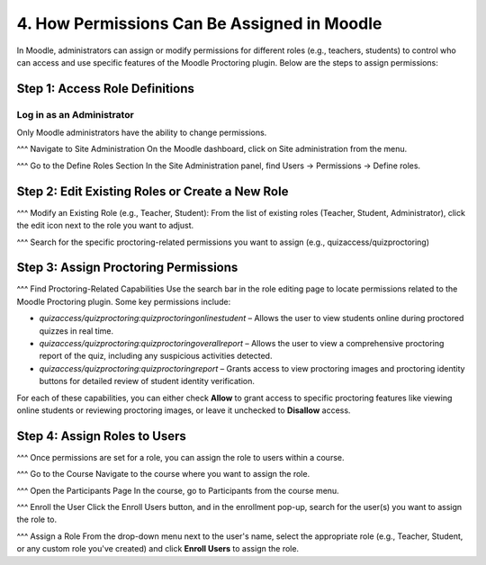 4. How Permissions Can Be Assigned in Moodle
==========================================

In Moodle, administrators can assign or modify permissions for different roles (e.g., teachers, students) to control who can access and use specific features of the Moodle Proctoring plugin. Below are the steps to assign permissions:

Step 1: Access Role Definitions
-------------------------------
Log in as an Administrator
^^^^^^^^^^^^^^^^^^^^^^^^^^
Only Moodle administrators have the ability to change permissions.

^^^ Navigate to Site Administration  
On the Moodle dashboard, click on Site administration from the menu.

^^^ Go to the Define Roles Section  
In the Site Administration panel, find Users -> Permissions -> Define roles.

Step 2: Edit Existing Roles or Create a New Role
------------------------------------------------
^^^ Modify an Existing Role (e.g., Teacher, Student):  
From the list of existing roles (Teacher, Student, Administrator), click the edit icon next to the role you want to adjust.

^^^ Search for the specific proctoring-related permissions you want to assign (e.g., quizaccess/quizproctoring)

Step 3: Assign Proctoring Permissions
-------------------------------------
^^^ Find Proctoring-Related Capabilities  
Use the search bar in the role editing page to locate permissions related to the Moodle Proctoring plugin. Some key permissions include:

- `quizaccess/quizproctoring:quizproctoringonlinestudent` – Allows the user to view students online during proctored quizzes in real time.
- `quizaccess/quizproctoring:quizproctoringoverallreport` – Allows the user to view a comprehensive proctoring report of the quiz, including any suspicious activities detected.
- `quizaccess/quizproctoring:quizproctoringreport` – Grants access to view proctoring images and proctoring identity buttons for detailed review of student identity verification.

For each of these capabilities, you can either check **Allow** to grant access to specific proctoring features like viewing online students or reviewing proctoring images, or leave it unchecked to **Disallow** access.

Step 4: Assign Roles to Users
-----------------------------
^^^ Once permissions are set for a role, you can assign the role to users within a course.

^^^ Go to the Course  
Navigate to the course where you want to assign the role.

^^^ Open the Participants Page  
In the course, go to Participants from the course menu.

^^^ Enroll the User  
Click the Enroll Users button, and in the enrollment pop-up, search for the user(s) you want to assign the role to.

^^^ Assign a Role  
From the drop-down menu next to the user's name, select the appropriate role (e.g., Teacher, Student, or any custom role you've created) and click **Enroll Users** to assign the role.
